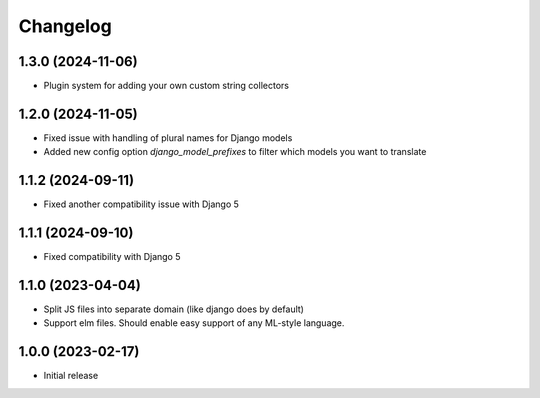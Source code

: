 Changelog
=========

1.3.0 (2024-11-06)
~~~~~~~~~~~~~~~~~~

* Plugin system for adding your own custom string collectors


1.2.0 (2024-11-05)
~~~~~~~~~~~~~~~~~~

* Fixed issue with handling of plural names for Django models

* Added new config option `django_model_prefixes` to filter which models you want to translate


1.1.2 (2024-09-11)
~~~~~~~~~~~~~~~~~~

* Fixed another compatibility issue with Django 5


1.1.1 (2024-09-10)
~~~~~~~~~~~~~~~~~~

* Fixed compatibility with Django 5

1.1.0 (2023-04-04)
~~~~~~~~~~~~~~~~~~

* Split JS files into separate domain (like django does by default)

* Support elm files. Should enable easy support of any ML-style language.


1.0.0 (2023-02-17)
~~~~~~~~~~~~~~~~~~

- Initial release
